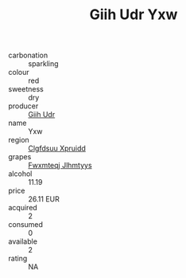 :PROPERTIES:
:ID:                     9b8e4630-aa58-48b2-9d06-516d42fb1ad5
:END:
#+TITLE: Giih Udr Yxw 

- carbonation :: sparkling
- colour :: red
- sweetness :: dry
- producer :: [[id:38c8ce93-379c-4645-b249-23775ff51477][Giih Udr]]
- name :: Yxw
- region :: [[id:a4524dba-3944-47dd-9596-fdc65d48dd10][Clgfdsuu Xpruidd]]
- grapes :: [[id:c0f91d3b-3e5c-48d9-a47e-e2c90e3330d9][Fwxmteqj Jlhmtyys]]
- alcohol :: 11.19
- price :: 26.11 EUR
- acquired :: 2
- consumed :: 0
- available :: 2
- rating :: NA


